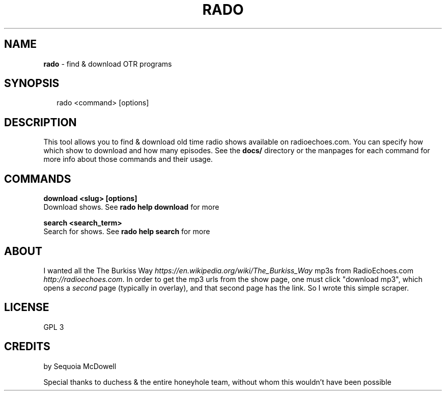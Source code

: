 .TH "RADO" "1" "April 2015" "" ""
.SH "NAME"
\fBrado\fR \- find & download OTR programs
.SH SYNOPSIS
.P
.RS 2
.nf
rado <command> [options]
.fi
.RE
.SH DESCRIPTION
.P
This tool allows you to find & download old time radio shows available on
radioechoes\.com\. You can specify how which show to download and how many
episodes\. See the \fBdocs/\fR directory or the manpages for each command for more
info about those commands and their usage\.
.SH COMMANDS
.P
\fBdownload <slug> [options]\fR
  Download shows\. See \fBrado help download\fR for more
.P
\fBsearch <search_term>\fR
  Search for shows\. See \fBrado help search\fR for more
.SH ABOUT
.P
I wanted all the The Burkiss Way \fIhttps://en\.wikipedia\.org/wiki/The_Burkiss_Way\fR 
mp3s from RadioEchoes\.com \fIhttp://radioechoes\.com\fR\|\.  In order to get the mp3 
urls from the show page, one must click "download mp3", which opens a \fIsecond\fR
page (typically in overlay), and that second page has the link\.  So I wrote this simple scraper\.
.SH LICENSE
.P
GPL 3
.SH CREDITS
.P
by Sequoia McDowell
.P
Special thanks to duchess & the entire honeyhole team, without whom this wouldn't have been possible
